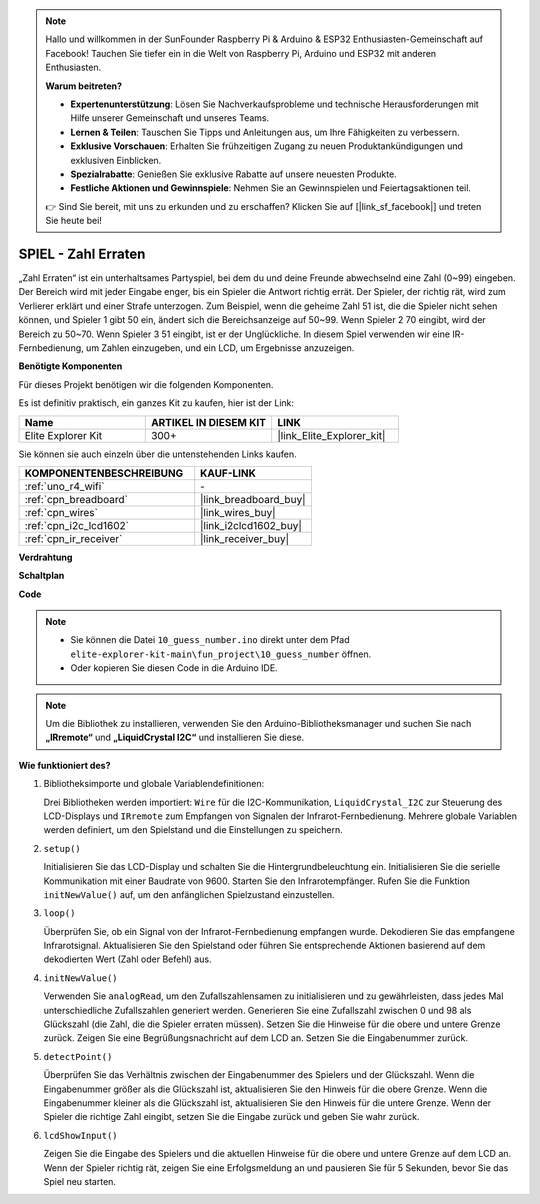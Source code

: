 .. note::

    Hallo und willkommen in der SunFounder Raspberry Pi & Arduino & ESP32 Enthusiasten-Gemeinschaft auf Facebook! Tauchen Sie tiefer ein in die Welt von Raspberry Pi, Arduino und ESP32 mit anderen Enthusiasten.

    **Warum beitreten?**

    - **Expertenunterstützung**: Lösen Sie Nachverkaufsprobleme und technische Herausforderungen mit Hilfe unserer Gemeinschaft und unseres Teams.
    - **Lernen & Teilen**: Tauschen Sie Tipps und Anleitungen aus, um Ihre Fähigkeiten zu verbessern.
    - **Exklusive Vorschauen**: Erhalten Sie frühzeitigen Zugang zu neuen Produktankündigungen und exklusiven Einblicken.
    - **Spezialrabatte**: Genießen Sie exklusive Rabatte auf unsere neuesten Produkte.
    - **Festliche Aktionen und Gewinnspiele**: Nehmen Sie an Gewinnspielen und Feiertagsaktionen teil.

    👉 Sind Sie bereit, mit uns zu erkunden und zu erschaffen? Klicken Sie auf [|link_sf_facebook|] und treten Sie heute bei!

.. _fun_guess_number:

SPIEL - Zahl Erraten
============================

.. raw:: html

   <video loop autoplay muted style = "max-width:100%">
      <source src="../_static/videos/fun_projects/10_fun_guess_game.mp4"  type="video/mp4">
      Ihr Browser unterstützt das Video-Tag nicht.
   </video>

„Zahl Erraten“ ist ein unterhaltsames Partyspiel, bei dem du und deine Freunde abwechselnd eine Zahl (0~99) eingeben. 
Der Bereich wird mit jeder Eingabe enger, bis ein Spieler die Antwort richtig errät. 
Der Spieler, der richtig rät, wird zum Verlierer erklärt und einer Strafe unterzogen. 
Zum Beispiel, wenn die geheime Zahl 51 ist, die die Spieler nicht sehen können, und Spieler 1 gibt 50 ein, 
ändert sich die Bereichsanzeige auf 50~99. Wenn Spieler 2 70 eingibt, wird der Bereich zu 50~70. 
Wenn Spieler 3 51 eingibt, ist er der Unglückliche. 
In diesem Spiel verwenden wir eine IR-Fernbedienung, um Zahlen einzugeben, und ein LCD, um Ergebnisse anzuzeigen.

**Benötigte Komponenten**

Für dieses Projekt benötigen wir die folgenden Komponenten.

Es ist definitiv praktisch, ein ganzes Kit zu kaufen, hier ist der Link:

.. list-table::
    :widths: 20 20 20
    :header-rows: 1

    *   - Name	
        - ARTIKEL IN DIESEM KIT
        - LINK
    *   - Elite Explorer Kit
        - 300+
        - |link_Elite_Explorer_kit|

Sie können sie auch einzeln über die untenstehenden Links kaufen.

.. list-table::
    :widths: 30 20
    :header-rows: 1

    *   - KOMPONENTENBESCHREIBUNG
        - KAUF-LINK

    *   - :ref:`uno_r4_wifi`
        - \-
    *   - :ref:`cpn_breadboard`
        - |link_breadboard_buy|
    *   - :ref:`cpn_wires`
        - |link_wires_buy|
    *   - :ref:`cpn_i2c_lcd1602`
        - |link_i2clcd1602_buy|
    *   - :ref:`cpn_ir_receiver`
        - |link_receiver_buy|



**Verdrahtung**

.. image:: img/10_guess_number_bb.png
    :width: 90%
    :align: center


**Schaltplan**

.. image:: img/10_guess_number_schematic.png
   :width: 100%
   :align: center

**Code**

.. note::

    * Sie können die Datei ``10_guess_number.ino`` direkt unter dem Pfad ``elite-explorer-kit-main\fun_project\10_guess_number`` öffnen.
    * Oder kopieren Sie diesen Code in die Arduino IDE.

.. note::
   Um die Bibliothek zu installieren, verwenden Sie den Arduino-Bibliotheksmanager und suchen Sie nach **„IRremote“** und **„LiquidCrystal I2C“** und installieren Sie diese.

.. raw:: html

   <iframe src=https://create.arduino.cc/editor/sunfounder01/935cd2e8-23e1-4af8-bdf5-94ac00f10e8b/preview?embed style="height:510px;width:100%;margin:10px 0" frameborder=0></iframe>



**Wie funktioniert des?**

1. Bibliotheksimporte und globale Variablendefinitionen:

   Drei Bibliotheken werden importiert: ``Wire`` für die I2C-Kommunikation, ``LiquidCrystal_I2C`` zur Steuerung des LCD-Displays und ``IRremote`` zum Empfangen von Signalen der Infrarot-Fernbedienung.
   Mehrere globale Variablen werden definiert, um den Spielstand und die Einstellungen zu speichern.

2. ``setup()`` 

   Initialisieren Sie das LCD-Display und schalten Sie die Hintergrundbeleuchtung ein.
   Initialisieren Sie die serielle Kommunikation mit einer Baudrate von 9600.
   Starten Sie den Infrarotempfänger.
   Rufen Sie die Funktion ``initNewValue()`` auf, um den anfänglichen Spielzustand einzustellen.

3. ``loop()`` 

   Überprüfen Sie, ob ein Signal von der Infrarot-Fernbedienung empfangen wurde.
   Dekodieren Sie das empfangene Infrarotsignal.
   Aktualisieren Sie den Spielstand oder führen Sie entsprechende Aktionen basierend auf dem dekodierten Wert (Zahl oder Befehl) aus.

4. ``initNewValue()`` 

   Verwenden Sie ``analogRead``, um den Zufallszahlensamen zu initialisieren und zu gewährleisten, dass jedes Mal unterschiedliche Zufallszahlen generiert werden.
   Generieren Sie eine Zufallszahl zwischen 0 und 98 als Glückszahl (die Zahl, die die Spieler erraten müssen).
   Setzen Sie die Hinweise für die obere und untere Grenze zurück.
   Zeigen Sie eine Begrüßungsnachricht auf dem LCD an.
   Setzen Sie die Eingabenummer zurück.

5. ``detectPoint()`` 

   Überprüfen Sie das Verhältnis zwischen der Eingabenummer des Spielers und der Glückszahl.
   Wenn die Eingabenummer größer als die Glückszahl ist, aktualisieren Sie den Hinweis für die obere Grenze.
   Wenn die Eingabenummer kleiner als die Glückszahl ist, aktualisieren Sie den Hinweis für die untere Grenze.
   Wenn der Spieler die richtige Zahl eingibt, setzen Sie die Eingabe zurück und geben Sie wahr zurück.

6. ``lcdShowInput()`` 

   Zeigen Sie die Eingabe des Spielers und die aktuellen Hinweise für die obere und untere Grenze auf dem LCD an.
   Wenn der Spieler richtig rät, zeigen Sie eine Erfolgsmeldung an und pausieren Sie für 5 Sekunden, bevor Sie das Spiel neu starten.

